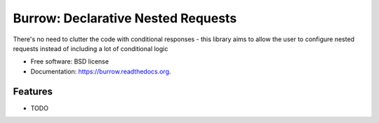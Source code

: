 ===============================
Burrow: Declarative Nested Requests
===============================

.. image:: https://img.shields.io/travis/agamdua/burrow.svg
        :target: https://travis-ci.org/agamdua/burrow

.. image:: https://img.shields.io/pypi/v/burrow.svg
        :target: https://pypi.python.org/pypi/burrow


There's no need to clutter the code with conditional responses - this library aims to allow the user to configure nested requests instead of including a lot of conditional logic

* Free software: BSD license
* Documentation: https://burrow.readthedocs.org.

Features
--------

* TODO